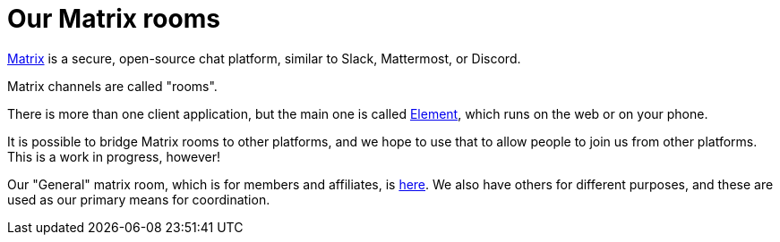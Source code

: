 = Our Matrix rooms

https://matrix.org/[Matrix^] is a secure, open-source chat platform,
similar to Slack, Mattermost, or Discord. 

Matrix channels are called "rooms".

There is more than one client application, but the main one is called
https://element.io/[Element^], which runs on the web or on your phone.

It is possible to bridge Matrix rooms to other platforms, and we hope
to use that to allow people to join us from other platforms. This is a
work in progress, however!

Our "General" matrix room, which is for members and affiliates, is
https://matrix.to/#/!SHryzSYEdMpXUCNuyV:spacetu.be?via=matrix.org&via=digitalcommons.coop&via=spacetu.be[here^]. We
also have others for different purposes, and these are used as our
primary means for coordination.

